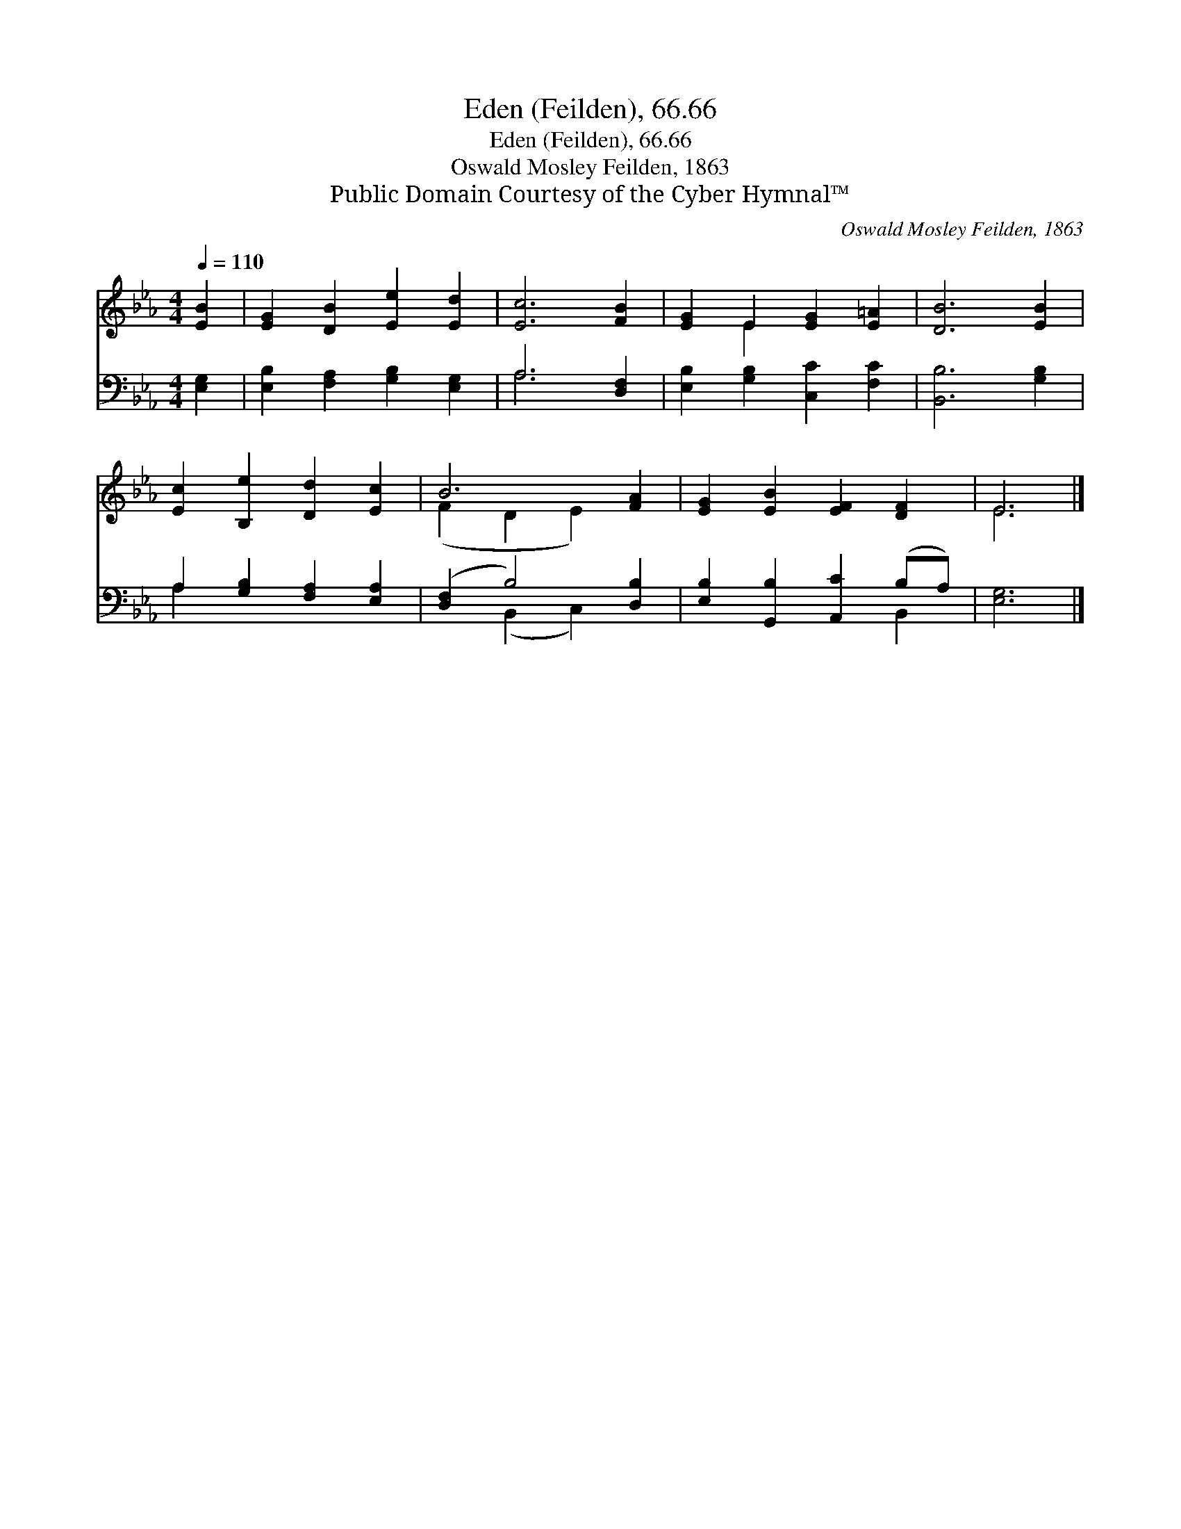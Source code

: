 X:1
T:Eden (Feilden), 66.66
T:Eden (Feilden), 66.66
T:Oswald Mosley Feilden, 1863
T:Public Domain Courtesy of the Cyber Hymnal™
C:Oswald Mosley Feilden, 1863
Z:Public Domain
Z:Courtesy of the Cyber Hymnal™
%%score ( 1 2 ) ( 3 4 )
L:1/8
Q:1/4=110
M:4/4
K:Eb
V:1 treble 
V:2 treble 
V:3 bass 
V:4 bass 
V:1
 [EB]2 | [EG]2 [DB]2 [Ee]2 [Ed]2 | [Ec]6 [FB]2 | [EG]2 E2 [EG]2 [E=A]2 | [DB]6 [EB]2 | %5
 [Ec]2 [B,e]2 [Dd]2 [Ec]2 | B6 [FA]2 | [EG]2 [EB]2 [EF]2 [DF]2 | E6 |] %9
V:2
 x2 | x8 | x8 | x2 E2 x4 | x8 | x8 | (F2 D2 E2) x2 | x8 | E6 |] %9
V:3
 [E,G,]2 | [E,B,]2 [F,A,]2 [G,B,]2 [E,G,]2 | A,6 [D,F,]2 | [E,B,]2 [G,B,]2 [C,C]2 [F,C]2 | %4
 [B,,B,]6 [G,B,]2 | A,2 [G,B,]2 [F,A,]2 [E,A,]2 | ([D,F,]2 B,4) [D,B,]2 | %7
 [E,B,]2 [G,,B,]2 [A,,C]2 (B,A,) | [E,G,]6 |] %9
V:4
 x2 | x8 | A,6 x2 | x8 | x8 | A,2 x6 | x2 (B,,2 C,2) x2 | x6 B,,2 | x6 |] %9


